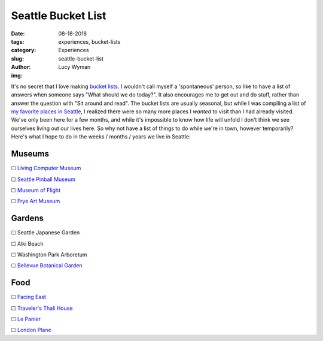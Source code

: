 Seattle Bucket List
===================
:date: 08-18-2018
:tags: experiences, bucket-lists
:category: Experiences
:slug: seattle-bucket-list
:author: Lucy Wyman
:img:

It's no secret that I love making `bucket lists`_. I
wouldn't call myself a 'spontaneous' person, so like to have a list of
answers when someone says "What should we do today?". It also
encourages me to get out and do stuff, rather than answer the question
with "Sit around and read". The bucket lists are usually seasonal, but
while I was compiling a list of `my favorite places in Seattle`_, I
realized there were so many more places I *wanted* to visit than I had
already visited. We've only been here for a few months, and while it's
impossible to know how life will unfold I don't think we see ourselves
living out our lives here. So why not have a list of things to do
while we're in town, however temporarily? Here's what I hope to do in
the weeks / months / years we live in Seattle:

.. _bucket lists: http://blog.lucywyman.me/tag/bucket-lists.html
.. _my favorite places in Seattle: http://blog.lucywyman.me/favorite-places-seattle.html

Museums
-------

☐ `Living Computer Museum`_

☐ `Seattle Pinball Museum`_

☐ `Museum of Flight`_

☐ `Frye Art Museum`_

.. _Living Computer Museum: https://livingcomputers.org/
.. _Seattle Pinball Museum: https://www.seattlepinballmuseum.com/
.. _Museum of Flight: https://www.museumofflight.org/
.. _Frye Art Museum: http://fryemuseum.org/

Gardens
-------

☐ Seattle Japanese Garden

☐ Alki Beach

☐ Washington Park Arboretum

☐ `Bellevue Botanical Garden`_

.. _Bellevue Botanical Garden: https://bellevuebotanical.org/

Food
----

☐ `Facing East`_

☐ `Traveler's Thali House`_

☐ `Le Panier`_

☐ `London Plane`_

.. _Facing East: http://facingeastrestaurant.com/
.. _Traveler's Thali House: http://www.travelersthalihouse.com/
.. _Le Panier: https://www.lepanier.com/
.. _London Plane: http://www.thelondonplaneseattle.com/
